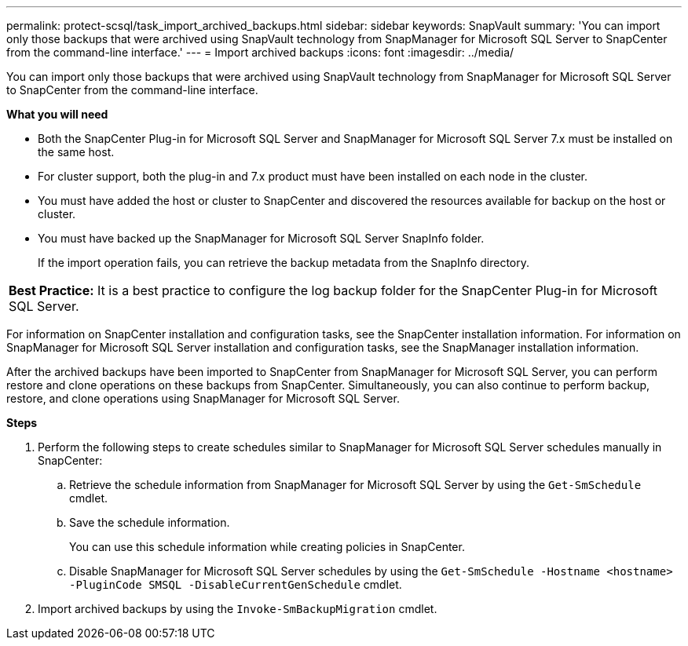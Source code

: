 ---
permalink: protect-scsql/task_import_archived_backups.html
sidebar: sidebar
keywords: SnapVault
summary: 'You can import only those backups that were archived using SnapVault technology from SnapManager for Microsoft SQL Server to SnapCenter from the command-line interface.'
---
= Import archived backups
:icons: font
:imagesdir: ../media/

[.lead]
You can import only those backups that were archived using SnapVault technology from SnapManager for Microsoft SQL Server to SnapCenter from the command-line interface.

*What you will need*

* Both the SnapCenter Plug-in for Microsoft SQL Server and SnapManager for Microsoft SQL Server 7.x must be installed on the same host.
* For cluster support, both the plug-in and 7.x product must have been installed on each node in the cluster.
* You must have added the host or cluster to SnapCenter and discovered the resources available for backup on the host or cluster.
* You must have backed up the SnapManager for Microsoft SQL Server SnapInfo folder.
+
If the import operation fails, you can retrieve the backup metadata from the SnapInfo directory.

|===
a|
*Best Practice:* It is a best practice to configure the log backup folder for the SnapCenter Plug-in for Microsoft SQL Server.

|===
For information on SnapCenter installation and configuration tasks, see the SnapCenter installation information. For information on SnapManager for Microsoft SQL Server installation and configuration tasks, see the SnapManager installation information.

After the archived backups have been imported to SnapCenter from SnapManager for Microsoft SQL Server, you can perform restore and clone operations on these backups from SnapCenter. Simultaneously, you can also continue to perform backup, restore, and clone operations using SnapManager for Microsoft SQL Server.

*Steps*

. Perform the following steps to create schedules similar to SnapManager for Microsoft SQL Server schedules manually in SnapCenter:
 .. Retrieve the schedule information from SnapManager for Microsoft SQL Server by using the `Get-SmSchedule` cmdlet.
 .. Save the schedule information.
+
You can use this schedule information while creating policies in SnapCenter.

 .. Disable SnapManager for Microsoft SQL Server schedules by using the `Get-SmSchedule -Hostname <hostname> -PluginCode SMSQL -DisableCurrentGenSchedule` cmdlet.
. Import archived backups by using the `Invoke-SmBackupMigration` cmdlet.
